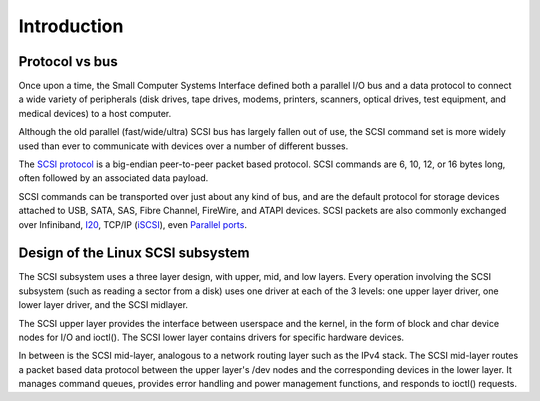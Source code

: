 
.. _intro:

============
Introduction
============


.. _protocol_vs_bus:

Protocol vs bus
===============

Once upon a time, the Small Computer Systems Interface defined both a parallel I/O bus and a data protocol to connect a wide variety of peripherals (disk drives, tape drives,
modems, printers, scanners, optical drives, test equipment, and medical devices) to a host computer.

Although the old parallel (fast/wide/ultra) SCSI bus has largely fallen out of use, the SCSI command set is more widely used than ever to communicate with devices over a number of
different busses.

The `SCSI protocol <http://www.t10.org/scsi-3.htm>`__ is a big-endian peer-to-peer packet based protocol. SCSI commands are 6, 10, 12, or 16 bytes long, often followed by an
associated data payload.

SCSI commands can be transported over just about any kind of bus, and are the default protocol for storage devices attached to USB, SATA, SAS, Fibre Channel, FireWire, and ATAPI
devices. SCSI packets are also commonly exchanged over Infiniband, `I20 <http://i2o.shadowconnect.com/faq.php>`__, TCP/IP (`iSCSI <https://en.wikipedia.org/wiki/ISCSI>`__),
even `Parallel ports <http://cyberelk.net/tim/parport/parscsi.html>`__.


.. _subsystem_design:

Design of the Linux SCSI subsystem
==================================

The SCSI subsystem uses a three layer design, with upper, mid, and low layers. Every operation involving the SCSI subsystem (such as reading a sector from a disk) uses one driver
at each of the 3 levels: one upper layer driver, one lower layer driver, and the SCSI midlayer.

The SCSI upper layer provides the interface between userspace and the kernel, in the form of block and char device nodes for I/O and ioctl(). The SCSI lower layer contains drivers
for specific hardware devices.

In between is the SCSI mid-layer, analogous to a network routing layer such as the IPv4 stack. The SCSI mid-layer routes a packet based data protocol between the upper layer's /dev
nodes and the corresponding devices in the lower layer. It manages command queues, provides error handling and power management functions, and responds to ioctl() requests.
